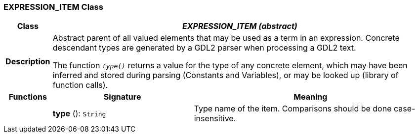 === EXPRESSION_ITEM Class

[cols="^1,3,5"]
|===
h|*Class*
2+^h|*_EXPRESSION_ITEM (abstract)_*

h|*Description*
2+a|Abstract parent of all valued elements that may be used as a term in an expression. Concrete descendant types are generated by a GDL2 parser when processing a GDL2 text.

The function `_type()_` returns a value for the type of any concrete element, which may have been inferred and stored during parsing (Constants and Variables), or may be looked up (library of function calls).

h|*Functions*
^h|*Signature*
^h|*Meaning*

h|
|*type* (): `String`
a|Type name of the item. Comparisons should be done case-insensitive.
|===
